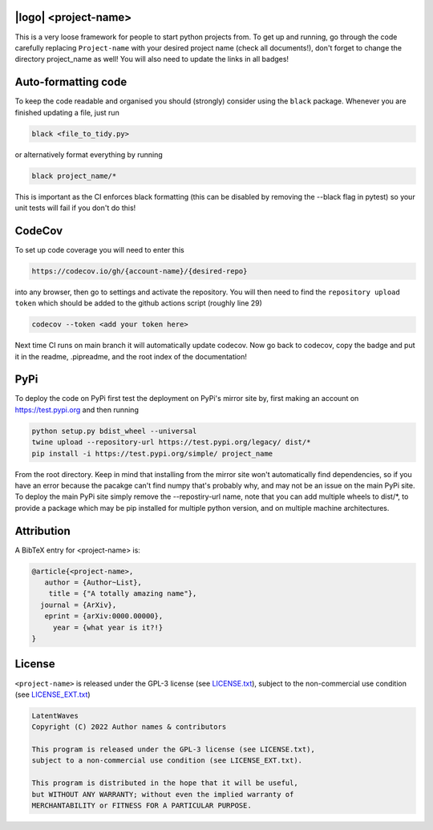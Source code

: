 .. image:: https://img.shields.io/badge/GitHub-PyTemplate-brightgreen.svg?style=flat
    :target: https://github.com/astro-informatics/code_template
.. image:: https://github.com/astro-informatics/code_template/actions/workflows/python.yml/badge.svg?branch=main
    :target: https://github.com/astro-informatics/code_template/actions/workflows/python.yml
.. image:: https://readthedocs.org/projects/ansicolortags/badge/?version=latest
    :target: https://astro-informatics.github.io/code_template
.. image:: https://codecov.io/gh/astro-informatics/code_template/branch/main/graph/badge.svg?token=8QMXOZK746
    :target: https://codecov.io/gh/astro-informatics/code_template
.. image:: https://img.shields.io/badge/License-GPL-blue.svg
    :target: http://perso.crans.org/besson/LICENSE.html
.. image:: http://img.shields.io/badge/arXiv-xxxx.xxxxx-orange.svg?style=flat
    :target: https://arxiv.org/abs/xxxx.xxxxx

|logo| <project-name>
=================================================================================================================

.. |logo| raw:: html

   <img src="./docs/assets/placeholder_logo.png" align="center" height="80" width="80">

This is a very loose framework for people to start python projects from. To get up and running, go through the code carefully replacing ``Project-name`` with your 
desired project name (check all documents!), don't forget to change the directory project_name as well! You will also need to update the links in all badges!


Auto-formatting code
====================
To keep the code readable and organised you should (strongly) consider using the ``black`` package. Whenever you are finished updating a file, just run 

.. code-block:: bash

    black <file_to_tidy.py>

or alternatively format everything by running

.. code-block:: bash

    black project_name/*

This is important as the CI enforces black formatting (this can be disabled by removing the --black flag in pytest) so your unit tests will fail if you don't do this!

CodeCov
============
To set up code coverage you will need to enter this  

.. code-block:: bash

    https://codecov.io/gh/{account-name}/{desired-repo} 

into any browser, then go to settings and activate the repository. You will then need to find the ``repository upload token`` which 
should be added to the github actions script (roughly line 29)

.. code-block::

    codecov --token <add your token here>

Next time CI runs on main branch it will automatically update codecov. Now go back to codecov, copy the badge and put it in the readme, .pipreadme, and 
the root index of the documentation!

PyPi
=====
To deploy the code on PyPi first test the deployment on PyPi's mirror site by, first making an account on https://test.pypi.org and then running 

.. code-block:: bash 

    python setup.py bdist_wheel --universal
    twine upload --repository-url https://test.pypi.org/legacy/ dist/*
    pip install -i https://test.pypi.org/simple/ project_name

From the root directory. Keep in mind that installing from the mirror site won't automatically find dependencies, so if you have an error because the pacakge can't find numpy that's probably why, and may not be an issue on the main PyPi site. To deploy the main PyPi site simply remove the --repostiry-url name, note that you can add multiple wheels to dist/*, to provide a package which may be pip installed for multiple python version, and on multiple machine architectures.

Attribution
===========
A BibTeX entry for <project-name> is:

.. code-block:: 

     @article{<project-name>, 
        author = {Author~List},
         title = {"A totally amazing name"},
       journal = {ArXiv},
        eprint = {arXiv:0000.00000},
          year = {what year is it?!}
     }

License
=======

``<project-name>`` is released under the GPL-3 license (see `LICENSE.txt <https://github.com/astro-informatics/code_template/blob/main/LICENSE.txt>`_), subject to 
the non-commercial use condition (see `LICENSE_EXT.txt <https://github.com/astro-informatics/code_template/blob/main/LICENSE_EXT.txt>`_)

.. code-block::

     LatentWaves
     Copyright (C) 2022 Author names & contributors

     This program is released under the GPL-3 license (see LICENSE.txt), 
     subject to a non-commercial use condition (see LICENSE_EXT.txt).

     This program is distributed in the hope that it will be useful,
     but WITHOUT ANY WARRANTY; without even the implied warranty of
     MERCHANTABILITY or FITNESS FOR A PARTICULAR PURPOSE.
